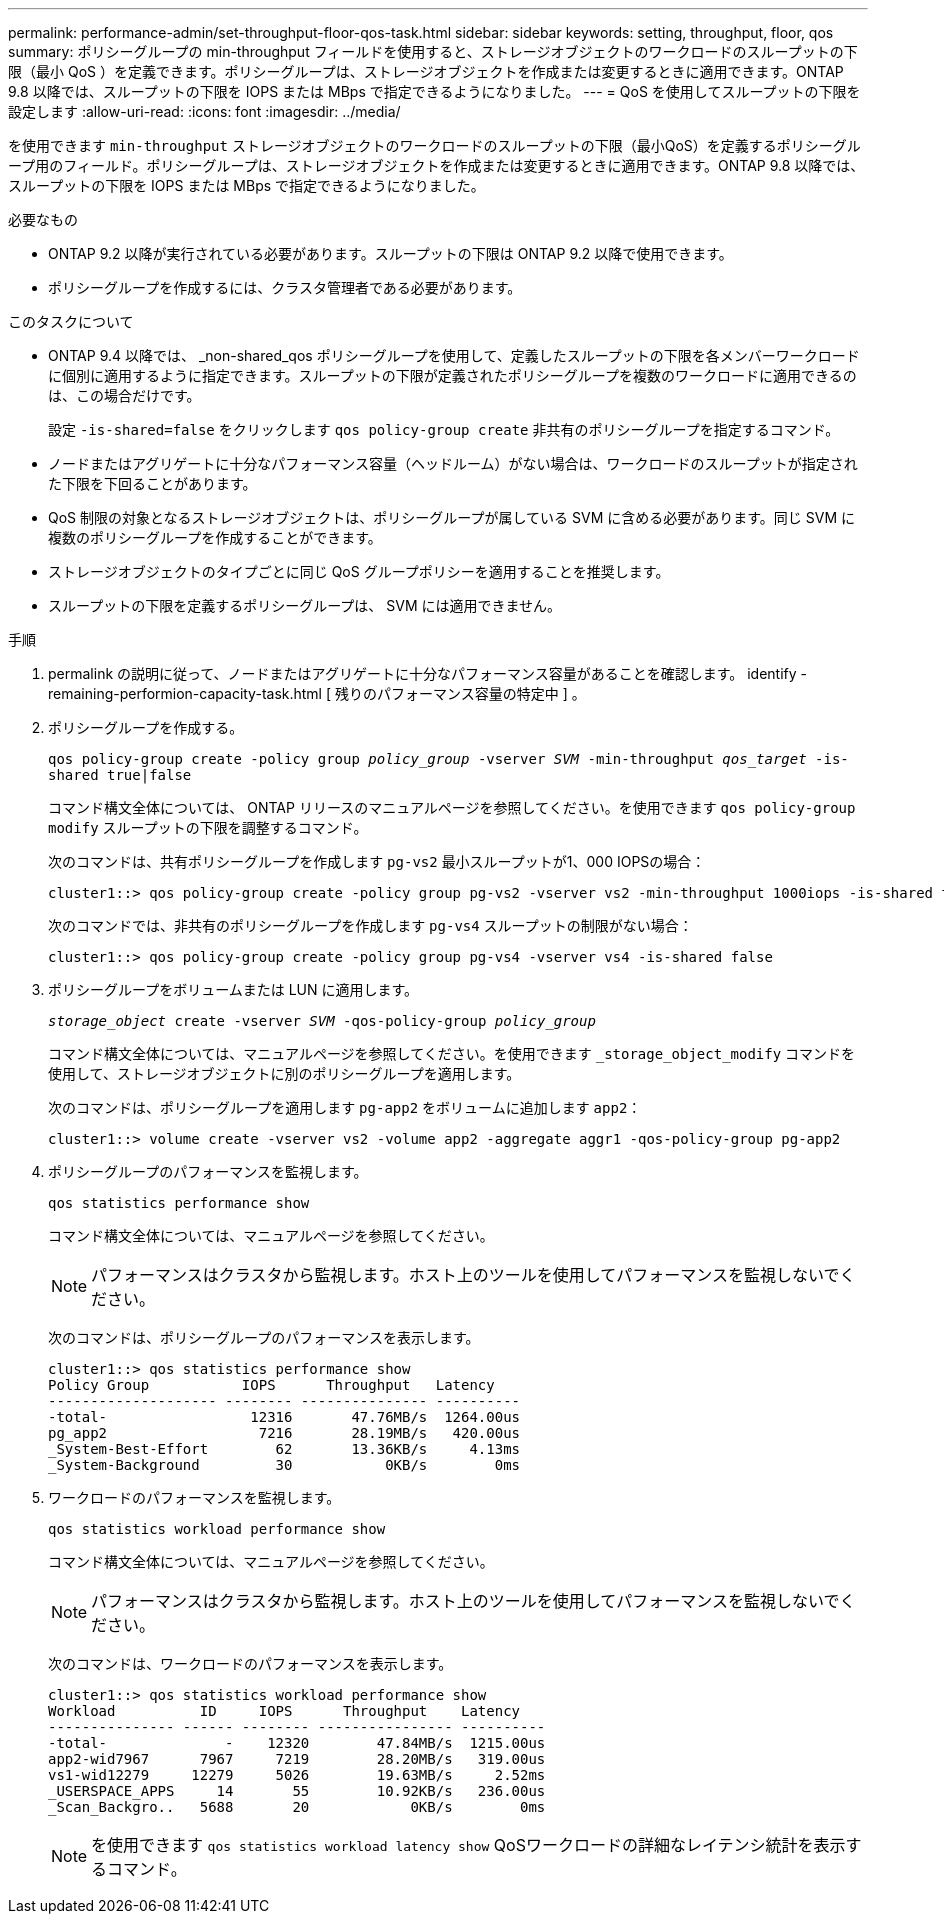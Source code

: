 ---
permalink: performance-admin/set-throughput-floor-qos-task.html 
sidebar: sidebar 
keywords: setting, throughput, floor, qos 
summary: ポリシーグループの min-throughput フィールドを使用すると、ストレージオブジェクトのワークロードのスループットの下限（最小 QoS ）を定義できます。ポリシーグループは、ストレージオブジェクトを作成または変更するときに適用できます。ONTAP 9.8 以降では、スループットの下限を IOPS または MBps で指定できるようになりました。 
---
= QoS を使用してスループットの下限を設定します
:allow-uri-read: 
:icons: font
:imagesdir: ../media/


[role="lead"]
を使用できます `min-throughput` ストレージオブジェクトのワークロードのスループットの下限（最小QoS）を定義するポリシーグループ用のフィールド。ポリシーグループは、ストレージオブジェクトを作成または変更するときに適用できます。ONTAP 9.8 以降では、スループットの下限を IOPS または MBps で指定できるようになりました。

.必要なもの
* ONTAP 9.2 以降が実行されている必要があります。スループットの下限は ONTAP 9.2 以降で使用できます。
* ポリシーグループを作成するには、クラスタ管理者である必要があります。


.このタスクについて
* ONTAP 9.4 以降では、 _non-shared_qos ポリシーグループを使用して、定義したスループットの下限を各メンバーワークロードに個別に適用するように指定できます。スループットの下限が定義されたポリシーグループを複数のワークロードに適用できるのは、この場合だけです。
+
設定 `-is-shared=false` をクリックします `qos policy-group create` 非共有のポリシーグループを指定するコマンド。

* ノードまたはアグリゲートに十分なパフォーマンス容量（ヘッドルーム）がない場合は、ワークロードのスループットが指定された下限を下回ることがあります。
* QoS 制限の対象となるストレージオブジェクトは、ポリシーグループが属している SVM に含める必要があります。同じ SVM に複数のポリシーグループを作成することができます。
* ストレージオブジェクトのタイプごとに同じ QoS グループポリシーを適用することを推奨します。
* スループットの下限を定義するポリシーグループは、 SVM には適用できません。


.手順
. permalink の説明に従って、ノードまたはアグリゲートに十分なパフォーマンス容量があることを確認します。 identify -remaining-performion-capacity-task.html [ 残りのパフォーマンス容量の特定中 ] 。
. ポリシーグループを作成する。
+
`qos policy-group create -policy group _policy_group_ -vserver _SVM_ -min-throughput _qos_target_ -is-shared true|false`

+
コマンド構文全体については、 ONTAP リリースのマニュアルページを参照してください。を使用できます `qos policy-group modify` スループットの下限を調整するコマンド。

+
次のコマンドは、共有ポリシーグループを作成します `pg-vs2` 最小スループットが1、000 IOPSの場合：

+
[listing]
----
cluster1::> qos policy-group create -policy group pg-vs2 -vserver vs2 -min-throughput 1000iops -is-shared true
----
+
次のコマンドでは、非共有のポリシーグループを作成します `pg-vs4` スループットの制限がない場合：

+
[listing]
----
cluster1::> qos policy-group create -policy group pg-vs4 -vserver vs4 -is-shared false
----
. ポリシーグループをボリュームまたは LUN に適用します。
+
`_storage_object_ create -vserver _SVM_ -qos-policy-group _policy_group_`

+
コマンド構文全体については、マニュアルページを参照してください。を使用できます `_storage_object_modify` コマンドを使用して、ストレージオブジェクトに別のポリシーグループを適用します。

+
次のコマンドは、ポリシーグループを適用します `pg-app2` をボリュームに追加します `app2`：

+
[listing]
----
cluster1::> volume create -vserver vs2 -volume app2 -aggregate aggr1 -qos-policy-group pg-app2
----
. ポリシーグループのパフォーマンスを監視します。
+
`qos statistics performance show`

+
コマンド構文全体については、マニュアルページを参照してください。

+
[NOTE]
====
パフォーマンスはクラスタから監視します。ホスト上のツールを使用してパフォーマンスを監視しないでください。

====
+
次のコマンドは、ポリシーグループのパフォーマンスを表示します。

+
[listing]
----
cluster1::> qos statistics performance show
Policy Group           IOPS      Throughput   Latency
-------------------- -------- --------------- ----------
-total-                 12316       47.76MB/s  1264.00us
pg_app2                  7216       28.19MB/s   420.00us
_System-Best-Effort        62       13.36KB/s     4.13ms
_System-Background         30           0KB/s        0ms
----
. ワークロードのパフォーマンスを監視します。
+
`qos statistics workload performance show`

+
コマンド構文全体については、マニュアルページを参照してください。

+
[NOTE]
====
パフォーマンスはクラスタから監視します。ホスト上のツールを使用してパフォーマンスを監視しないでください。

====
+
次のコマンドは、ワークロードのパフォーマンスを表示します。

+
[listing]
----
cluster1::> qos statistics workload performance show
Workload          ID     IOPS      Throughput    Latency
--------------- ------ -------- ---------------- ----------
-total-              -    12320        47.84MB/s  1215.00us
app2-wid7967      7967     7219        28.20MB/s   319.00us
vs1-wid12279     12279     5026        19.63MB/s     2.52ms
_USERSPACE_APPS     14       55        10.92KB/s   236.00us
_Scan_Backgro..   5688       20            0KB/s        0ms
----
+
[NOTE]
====
を使用できます `qos statistics workload latency show` QoSワークロードの詳細なレイテンシ統計を表示するコマンド。

====

